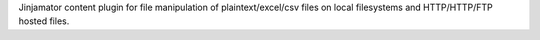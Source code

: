 Jinjamator content plugin for file manipulation of plaintext/excel/csv files on local filesystems and HTTP/HTTP/FTP hosted files.